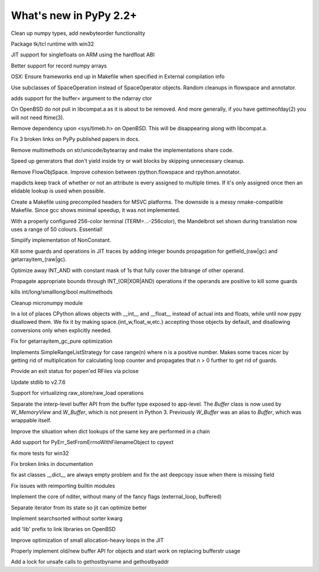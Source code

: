 =======================
What's new in PyPy 2.2+
=======================

.. this is a revision shortly after release-2.2.x
.. startrev: 4cd1bc8b3111

.. branch: release-2.2.x

.. branch: numpy-newbyteorder
Clean up numpy types, add newbyteorder functionality

.. branch: windows-packaging
Package tk/tcl runtime with win32

.. branch: armhf-singlefloat
JIT support for singlefloats on ARM using the hardfloat ABI

.. branch: voidtype_strformat
Better support for record numpy arrays

.. branch: osx-eci-frameworks-makefile
OSX: Ensure frameworks end up in Makefile when specified in External compilation info

.. branch: less-stringly-ops
Use subclasses of SpaceOperation instead of SpaceOperator objects.
Random cleanups in flowspace and annotator.

.. branch: ndarray-buffer
adds support for the buffer= argument to the ndarray ctor

.. branch: better_ftime_detect2
On OpenBSD do not pull in libcompat.a as it is about to be removed.
And more generally, if you have gettimeofday(2) you will not need ftime(3).

.. branch: timeb_h
Remove dependency upon <sys/timeb.h> on OpenBSD. This will be disappearing
along with libcompat.a.

.. branch: OlivierBlanvillain/fix-3-broken-links-on-pypy-published-pap-1386250839215
Fix 3 broken links on PyPy published papers in docs.

.. branch: jit-ordereddict

.. branch: refactor-str-types
Remove multimethods on str/unicode/bytearray and make the implementations share code.

.. branch: remove-del-from-generatoriterator
Speed up generators that don't yield inside try or wait blocks by skipping
unnecessary cleanup.

.. branch: annotator
Remove FlowObjSpace.
Improve cohesion between rpython.flowspace and rpython.annotator.

.. branch: detect-immutable-fields
mapdicts keep track of whether or not an attribute is every assigned to
multiple times. If it's only assigned once then an elidable lookup is used when
possible.

.. branch: precompiled-headers
Create a Makefile using precompiled headers for MSVC platforms.
The downside is a messy nmake-compatible Makefile. Since gcc shows minimal
speedup, it was not implemented.

.. branch: camelot
With a properly configured 256-color terminal (TERM=...-256color), the
Mandelbrot set shown during translation now uses a range of 50 colours.
Essential!

.. branch: NonConstant
Simplify implementation of NonConstant.

.. branch: array-propagate-len
Kill some guards and operations in JIT traces by adding integer bounds
propagation for getfield_(raw|gc) and getarrayitem_(raw|gc).

.. branch: optimize-int-and
Optimize away INT_AND with constant mask of 1s that fully cover the bitrange
of other operand.

.. branch: bounds-int-add-or
Propagate appropriate bounds through INT_(OR|XOR|AND) operations if the
operands are positive to kill some guards

.. branch: remove-intlong-smm
kills int/long/smalllong/bool multimethods

.. branch: numpy-refactor
Cleanup micronumpy module

.. branch: int_w-refactor
In a lot of places CPython allows objects with __int__ and __float__ instead of actual ints and floats, while until now pypy disallowed them. We fix it by making space.{int_w,float_w,etc.} accepting those objects by default, and disallowing conversions only when explicitly needed.

.. branch: test-58c3d8552833
Fix for getarrayitem_gc_pure optimization

.. branch: simple-range-strategy
Implements SimpleRangeListStrategy for case range(n) where n is a positive number.
Makes some traces nicer by getting rid of multiplication for calculating loop counter
and propagates that n > 0 further to get rid of guards.

.. branch: popen-pclose
Provide an exit status for popen'ed RFiles via pclose

.. branch: stdlib-2.7.6
Update stdlib to v2.7.6

.. branch: virtual-raw-store-load
Support for virtualizing raw_store/raw_load operations

.. branch: refactor-buffer-api
Separate the interp-level buffer API from the buffer type exposed to
app-level.  The `Buffer` class is now used by `W_MemoryView` and
`W_Buffer`, which is not present in Python 3.  Previously `W_Buffer` was
an alias to `Buffer`, which was wrappable itself.

.. branch: improve-consecutive-dict-lookups
Improve the situation when dict lookups of the same key are performed in a chain

.. branch: add_PyErr_SetFromErrnoWithFilenameObject_try_2
.. branch: test_SetFromErrnoWithFilename_NULL
.. branch: test_SetFromErrnoWithFilename__tweaks

.. branch: refactor_PyErr_SetFromErrnoWithFilename
Add support for PyErr_SetFromErrnoWithFilenameObject to cpyext

.. branch: win32-fixes4
fix more tests for win32

.. branch: latest-improve-doc
Fix broken links in documentation

.. branch: ast-issue1673
fix ast classes __dict__ are always empty problem and fix the ast deepcopy issue when 
there is missing field

.. branch: issue1514
Fix issues with reimporting builtin modules

.. branch: numpypy-nditer
Implement the core of nditer, without many of the fancy flags (external_loop, buffered)

.. branch: numpy-speed
Separate iterator from its state so jit can optimize better

.. branch: numpy-searchsorted
Implement searchsorted without sorter kwarg

.. branch: openbsd-lib-prefix
add 'lib' prefix to link libraries on OpenBSD

.. branch: small-unroll-improvements
Improve optimization of small allocation-heavy loops in the JIT

.. branch: reflex-support

.. branch: asmosoinio/fixed-pip-installation-url-github-githu-1398674840188

.. branch: lexer_token_position_class

.. branch: refactor-buffer-api
Properly implement old/new buffer API for objects and start work on replacing bufferstr usage

.. branch: issue1430
Add a lock for unsafe calls to gethostbyname and gethostbyaddr
